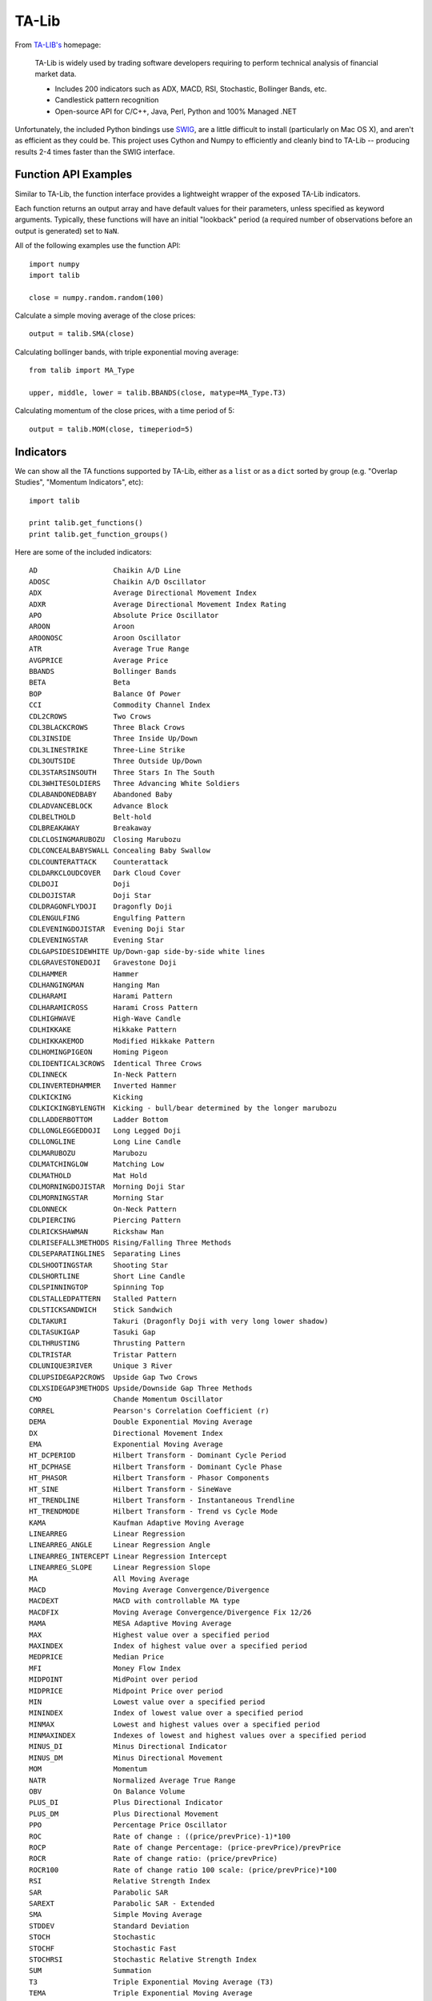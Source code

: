 TA-Lib
======

From `TA-LIB's <http://ta-lib.org>`_ homepage:

    TA-Lib is widely used by trading software developers requiring to
    perform technical analysis of financial market data.

    -  Includes 200 indicators such as ADX, MACD, RSI, Stochastic,
       Bollinger Bands, etc.
    -  Candlestick pattern recognition
    -  Open-source API for C/C++, Java, Perl, Python and 100% Managed
       .NET

Unfortunately, the included Python bindings use
`SWIG <http://swig.org>`_, are a little difficult to install
(particularly on Mac OS X), and aren't as efficient as they could be.
This project uses Cython and Numpy to efficiently and cleanly bind to
TA-Lib -- producing results 2-4 times faster than the SWIG interface.

Function API Examples
---------------------

Similar to TA-Lib, the function interface provides a lightweight wrapper
of the exposed TA-Lib indicators.

Each function returns an output array and have default values for their
parameters, unless specified as keyword arguments. Typically, these
functions will have an initial "lookback" period (a required number of
observations before an output is generated) set to ``NaN``.

All of the following examples use the function API:

::

    import numpy
    import talib

    close = numpy.random.random(100)

Calculate a simple moving average of the close prices:

::

    output = talib.SMA(close)

Calculating bollinger bands, with triple exponential moving average:

::

    from talib import MA_Type

    upper, middle, lower = talib.BBANDS(close, matype=MA_Type.T3)

Calculating momentum of the close prices, with a time period of 5:

::

    output = talib.MOM(close, timeperiod=5)

Indicators
----------

We can show all the TA functions supported by TA-Lib, either as a
``list`` or as a ``dict`` sorted by group (e.g. "Overlap Studies",
"Momentum Indicators", etc):

::

    import talib

    print talib.get_functions()
    print talib.get_function_groups()

Here are some of the included indicators:

::

    AD                  Chaikin A/D Line
    ADOSC               Chaikin A/D Oscillator
    ADX                 Average Directional Movement Index
    ADXR                Average Directional Movement Index Rating
    APO                 Absolute Price Oscillator
    AROON               Aroon
    AROONOSC            Aroon Oscillator
    ATR                 Average True Range
    AVGPRICE            Average Price
    BBANDS              Bollinger Bands
    BETA                Beta
    BOP                 Balance Of Power
    CCI                 Commodity Channel Index
    CDL2CROWS           Two Crows
    CDL3BLACKCROWS      Three Black Crows
    CDL3INSIDE          Three Inside Up/Down
    CDL3LINESTRIKE      Three-Line Strike 
    CDL3OUTSIDE         Three Outside Up/Down
    CDL3STARSINSOUTH    Three Stars In The South
    CDL3WHITESOLDIERS   Three Advancing White Soldiers
    CDLABANDONEDBABY    Abandoned Baby
    CDLADVANCEBLOCK     Advance Block
    CDLBELTHOLD         Belt-hold
    CDLBREAKAWAY        Breakaway
    CDLCLOSINGMARUBOZU  Closing Marubozu
    CDLCONCEALBABYSWALL Concealing Baby Swallow
    CDLCOUNTERATTACK    Counterattack
    CDLDARKCLOUDCOVER   Dark Cloud Cover
    CDLDOJI             Doji
    CDLDOJISTAR         Doji Star
    CDLDRAGONFLYDOJI    Dragonfly Doji
    CDLENGULFING        Engulfing Pattern
    CDLEVENINGDOJISTAR  Evening Doji Star
    CDLEVENINGSTAR      Evening Star
    CDLGAPSIDESIDEWHITE Up/Down-gap side-by-side white lines
    CDLGRAVESTONEDOJI   Gravestone Doji
    CDLHAMMER           Hammer
    CDLHANGINGMAN       Hanging Man
    CDLHARAMI           Harami Pattern
    CDLHARAMICROSS      Harami Cross Pattern
    CDLHIGHWAVE         High-Wave Candle
    CDLHIKKAKE          Hikkake Pattern
    CDLHIKKAKEMOD       Modified Hikkake Pattern
    CDLHOMINGPIGEON     Homing Pigeon
    CDLIDENTICAL3CROWS  Identical Three Crows
    CDLINNECK           In-Neck Pattern
    CDLINVERTEDHAMMER   Inverted Hammer
    CDLKICKING          Kicking
    CDLKICKINGBYLENGTH  Kicking - bull/bear determined by the longer marubozu
    CDLLADDERBOTTOM     Ladder Bottom
    CDLLONGLEGGEDDOJI   Long Legged Doji
    CDLLONGLINE         Long Line Candle
    CDLMARUBOZU         Marubozu
    CDLMATCHINGLOW      Matching Low
    CDLMATHOLD          Mat Hold
    CDLMORNINGDOJISTAR  Morning Doji Star
    CDLMORNINGSTAR      Morning Star
    CDLONNECK           On-Neck Pattern
    CDLPIERCING         Piercing Pattern
    CDLRICKSHAWMAN      Rickshaw Man
    CDLRISEFALL3METHODS Rising/Falling Three Methods
    CDLSEPARATINGLINES  Separating Lines
    CDLSHOOTINGSTAR     Shooting Star
    CDLSHORTLINE        Short Line Candle
    CDLSPINNINGTOP      Spinning Top
    CDLSTALLEDPATTERN   Stalled Pattern
    CDLSTICKSANDWICH    Stick Sandwich
    CDLTAKURI           Takuri (Dragonfly Doji with very long lower shadow)
    CDLTASUKIGAP        Tasuki Gap
    CDLTHRUSTING        Thrusting Pattern
    CDLTRISTAR          Tristar Pattern
    CDLUNIQUE3RIVER     Unique 3 River
    CDLUPSIDEGAP2CROWS  Upside Gap Two Crows
    CDLXSIDEGAP3METHODS Upside/Downside Gap Three Methods
    CMO                 Chande Momentum Oscillator
    CORREL              Pearson's Correlation Coefficient (r)
    DEMA                Double Exponential Moving Average
    DX                  Directional Movement Index
    EMA                 Exponential Moving Average
    HT_DCPERIOD         Hilbert Transform - Dominant Cycle Period
    HT_DCPHASE          Hilbert Transform - Dominant Cycle Phase
    HT_PHASOR           Hilbert Transform - Phasor Components
    HT_SINE             Hilbert Transform - SineWave
    HT_TRENDLINE        Hilbert Transform - Instantaneous Trendline
    HT_TRENDMODE        Hilbert Transform - Trend vs Cycle Mode
    KAMA                Kaufman Adaptive Moving Average
    LINEARREG           Linear Regression
    LINEARREG_ANGLE     Linear Regression Angle
    LINEARREG_INTERCEPT Linear Regression Intercept
    LINEARREG_SLOPE     Linear Regression Slope
    MA                  All Moving Average
    MACD                Moving Average Convergence/Divergence
    MACDEXT             MACD with controllable MA type
    MACDFIX             Moving Average Convergence/Divergence Fix 12/26
    MAMA                MESA Adaptive Moving Average
    MAX                 Highest value over a specified period
    MAXINDEX            Index of highest value over a specified period
    MEDPRICE            Median Price
    MFI                 Money Flow Index
    MIDPOINT            MidPoint over period
    MIDPRICE            Midpoint Price over period
    MIN                 Lowest value over a specified period
    MININDEX            Index of lowest value over a specified period
    MINMAX              Lowest and highest values over a specified period
    MINMAXINDEX         Indexes of lowest and highest values over a specified period
    MINUS_DI            Minus Directional Indicator
    MINUS_DM            Minus Directional Movement
    MOM                 Momentum
    NATR                Normalized Average True Range
    OBV                 On Balance Volume
    PLUS_DI             Plus Directional Indicator
    PLUS_DM             Plus Directional Movement
    PPO                 Percentage Price Oscillator
    ROC                 Rate of change : ((price/prevPrice)-1)*100
    ROCP                Rate of change Percentage: (price-prevPrice)/prevPrice
    ROCR                Rate of change ratio: (price/prevPrice)
    ROCR100             Rate of change ratio 100 scale: (price/prevPrice)*100
    RSI                 Relative Strength Index
    SAR                 Parabolic SAR
    SAREXT              Parabolic SAR - Extended
    SMA                 Simple Moving Average
    STDDEV              Standard Deviation
    STOCH               Stochastic
    STOCHF              Stochastic Fast
    STOCHRSI            Stochastic Relative Strength Index
    SUM                 Summation
    T3                  Triple Exponential Moving Average (T3)
    TEMA                Triple Exponential Moving Average
    TRANGE              True Range
    TRIMA               Triangular Moving Average
    TRIX                1-day Rate-Of-Change (ROC) of a Triple Smooth EMA
    TSF                 Time Series Forecast
    TYPPRICE            Typical Price
    ULTOSC              Ultimate Oscillator
    VAR                 Variance
    WCLPRICE            Weighted Close Price
    WILLR               Williams' %R
    WMA                 Weighted Moving Average


